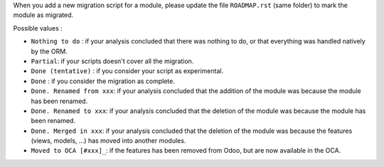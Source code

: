 When you add a new migration script for a module, please
update the file ``ROADMAP.rst`` (same folder) to mark the module as migrated.

Possible values :

* ``Nothing to do`` : if your analysis concluded that there was nothing to do,
  or that everything was handled natively by the ORM.

* ``Partial``: if your scripts doesn't cover all the migration.

* ``Done (tentative)`` : if you consider your script as experimental.

* ``Done`` : if you consider the migration as complete.

* ``Done. Renamed from xxx``: if your analysis concluded that the addition of
  the module was because the module has been renamed.

* ``Done. Renamed to xxx``: if your analysis concluded that the deletion of
  the module was because the module has been renamed.

* ``Done. Merged in xxx``: if your analysis concluded that the deletion of
  the module was because the features (views, models, ...) has moved into another modules.

* ``Moved to OCA [#xxx]_``: if the features has been removed from Odoo,
  but are now available in the OCA.
